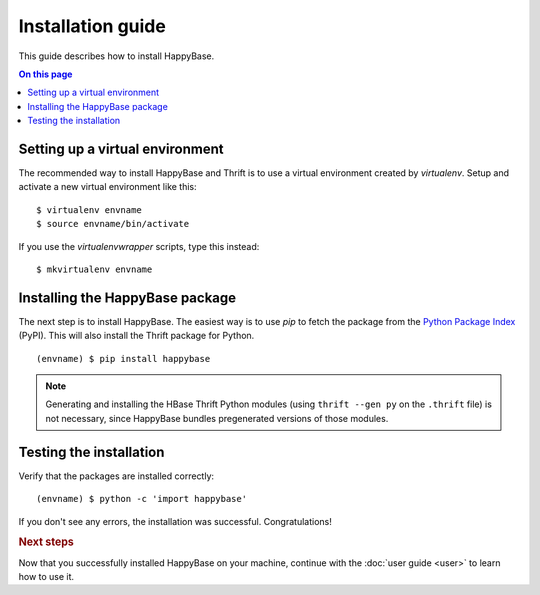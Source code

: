 ==================
Installation guide
==================

.. highlight:: sh

This guide describes how to install HappyBase.

.. contents:: On this page
   :local:


Setting up a virtual environment
================================

The recommended way to install HappyBase and Thrift is to use a virtual
environment created by `virtualenv`. Setup and activate a new virtual
environment like this::

   $ virtualenv envname
   $ source envname/bin/activate

If you use the `virtualenvwrapper` scripts, type this instead::

   $ mkvirtualenv envname


Installing the HappyBase package
================================

The next step is to install HappyBase. The easiest way is to use `pip` to fetch
the package from the `Python Package Index <http://pypi.python.org/>`_ (PyPI).
This will also install the Thrift package for Python.

::

   (envname) $ pip install happybase

.. note::

   Generating and installing the HBase Thrift Python modules (using ``thrift
   --gen py`` on the ``.thrift`` file) is not necessary, since HappyBase
   bundles pregenerated versions of those modules.


Testing the installation
========================

Verify that the packages are installed correctly::

   (envname) $ python -c 'import happybase'

If you don't see any errors, the installation was successful. Congratulations!


.. rubric:: Next steps

Now that you successfully installed HappyBase on your machine, continue with
the :doc:`user guide <user>` to learn how to use it.


.. vim: set spell spelllang=en:
